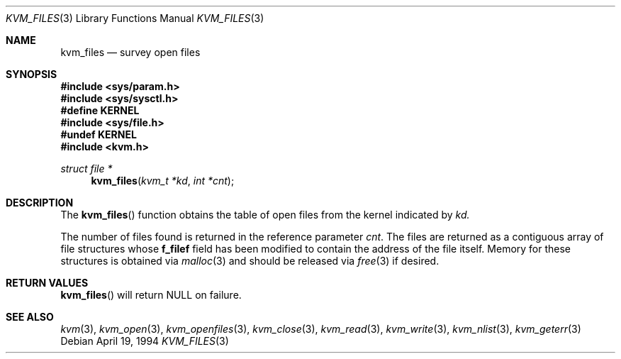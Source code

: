 .\"	BSDI kvm_files.3,v 2.1 1996/03/19 22:40:21 torek Exp
.\"
.\" Copyright (c) 1992, 1993
.\"	The Regents of the University of California.  All rights reserved.
.\"
.\" This code is derived from software developed by the Computer Systems
.\" Engineering group at Lawrence Berkeley Laboratory under DARPA contract
.\" BG 91-66 and contributed to Berkeley.
.\"
.\" Redistribution and use in source and binary forms, with or without
.\" modification, are permitted provided that the following conditions
.\" are met:
.\" 1. Redistributions of source code must retain the above copyright
.\"    notice, this list of conditions and the following disclaimer.
.\" 2. Redistributions in binary form must reproduce the above copyright
.\"    notice, this list of conditions and the following disclaimer in the
.\"    documentation and/or other materials provided with the distribution.
.\" 3. All advertising materials mentioning features or use of this software
.\"    must display the following acknowledgement:
.\"	This product includes software developed by the University of
.\"	California, Berkeley and its contributors.
.\" 4. Neither the name of the University nor the names of its contributors
.\"    may be used to endorse or promote products derived from this software
.\"    without specific prior written permission.
.\"
.\" THIS SOFTWARE IS PROVIDED BY THE REGENTS AND CONTRIBUTORS ``AS IS'' AND
.\" ANY EXPRESS OR IMPLIED WARRANTIES, INCLUDING, BUT NOT LIMITED TO, THE
.\" IMPLIED WARRANTIES OF MERCHANTABILITY AND FITNESS FOR A PARTICULAR PURPOSE
.\" ARE DISCLAIMED.  IN NO EVENT SHALL THE REGENTS OR CONTRIBUTORS BE LIABLE
.\" FOR ANY DIRECT, INDIRECT, INCIDENTAL, SPECIAL, EXEMPLARY, OR CONSEQUENTIAL
.\" DAMAGES (INCLUDING, BUT NOT LIMITED TO, PROCUREMENT OF SUBSTITUTE GOODS
.\" OR SERVICES; LOSS OF USE, DATA, OR PROFITS; OR BUSINESS INTERRUPTION)
.\" HOWEVER CAUSED AND ON ANY THEORY OF LIABILITY, WHETHER IN CONTRACT, STRICT
.\" LIABILITY, OR TORT (INCLUDING NEGLIGENCE OR OTHERWISE) ARISING IN ANY WAY
.\" OUT OF THE USE OF THIS SOFTWARE, EVEN IF ADVISED OF THE POSSIBILITY OF
.\" SUCH DAMAGE.
.\"
.\"     @(#)kvm_getfiles.3	8.2 (Berkeley) 4/19/94
.\"
.Dd April 19, 1994
.Dt KVM_FILES 3
.Os
.Sh NAME
.Nm kvm_files
.Nd survey open files
.Sh SYNOPSIS
.Fd #include <sys/param.h>
.Fd #include <sys/sysctl.h>
.Fd #define KERNEL
.Fd #include <sys/file.h>
.Fd #undef KERNEL
.Fd #include <kvm.h>
.\" .Fa kvm_t *kd
.br
.Ft struct file *
.Fn kvm_files "kvm_t *kd" "int *cnt"
.Sh DESCRIPTION
The
.Fn kvm_files
function obtains the table of open files from the kernel indicated by
.Fa kd.
.Pp
The number of files found is returned in the reference parameter
.Fa cnt .
The files are returned as a contiguous array of file structures
whose
.Li f_filef
field has been modified to contain the address of the file itself.
Memory for these structures is obtained via
.Xr malloc 3
and should be released via
.Xr free 3
if desired.
.Sh RETURN VALUES
.Fn kvm_files
will return NULL on failure.
.Sh SEE ALSO
.Xr kvm 3 ,
.Xr kvm_open 3 ,
.Xr kvm_openfiles 3 ,
.Xr kvm_close 3 ,
.Xr kvm_read 3 ,
.Xr kvm_write 3 ,
.Xr kvm_nlist 3 ,
.Xr kvm_geterr 3
